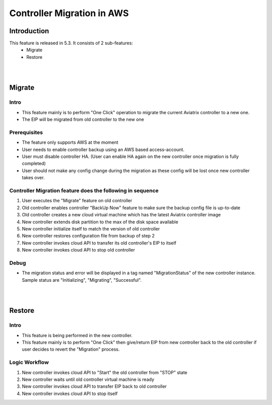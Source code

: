 ﻿.. meta::
   :description: controller Migration
   :keywords: controller high availability, controller HA, AWS VPC peering, auto scaling

Controller Migration in AWS
##################################


Introduction
===============

This feature is released in 5.3. It consists of 2 sub-features:
    - Migrate
    - Restore


|
|


Migrate
=====================

Intro
--------

+ This feature mainly is to perform "One Click" operation to migrate the current Aviatrix controller to a new one.
+ The EIP will be migrated from old controller to the new one





Prerequisites
-----------------

+ The feature only supports AWS at the moment
+ User needs to enable controller backup using an AWS based access-account.
+ User must disable controller HA. (User can enable HA again on the new controller once migration is fully completed)
+ User should not make any config change during the migration as these config will be lost once new controller takes over.





Controller Migration feature does the following in sequence
---------------------------------------------------------------

1. User executes the "Migrate" feature on old controller
2. Old controller enables controller "BackUp Now" feature to make sure the backup config file is up-to-date
3. Old controller creates a new cloud virtual machine which has the latest Aviatrix controller image
4. New controller extends disk partition to the max of the disk space available
5. New controller initialize itself to match the version of old controller
6. New controller restores configuration file from backup of step 2
7. New controller invokes cloud API to transfer its old controller's EIP to itself
8. New controller invokes cloud API to stop old controller


Debug
--------
+ The migration status and error will be displayed in a tag named "MigrationStatus" of the new controller instance. Sample status are "Initializing", "Migrating", "Successful".



|
|


Restore
========================================

Intro
--------------------------------------------------------------------------------

+ This feature is being performed in the new controller.
+ This feature mainly is to perform "One Click" then give/return EIP from new controller back to the old controller if user decides to revert the "Migration" process.





Logic Workflow
--------------------------------------------------------------------------------

1. New controller invokes cloud API to "Start" the old controller from "STOP" state
2. New controller waits until old controller virtual machine is ready
3. New controller invokes cloud API to transfer EIP back to old controller
4. New controller invokes cloud API to stop itself


.. disqus::
